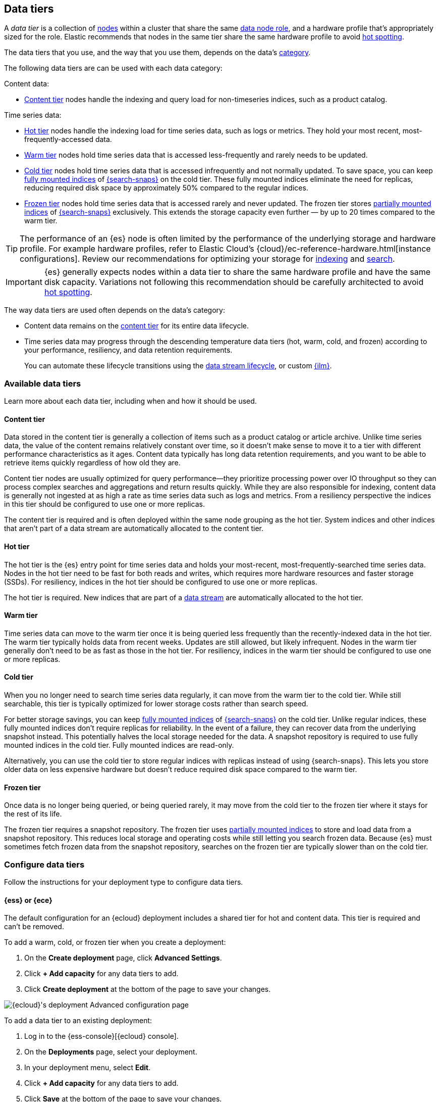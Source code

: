 [role="xpack"]
[[data-tiers]]
== Data tiers

A _data tier_ is a collection of <<modules-node,nodes>> within a cluster that share the same 
<<node-roles,data node role>>, and a hardware profile that's appropriately sized for the role. Elastic recommends that nodes in the same tier share the same 
hardware profile to avoid <<hotspotting,hot spotting>>. 

The data tiers that you use, and the way that you use them, depends on the data's <<data-management,category>>.

The following data tiers are can be used with each data category:

Content data:

* <<content-tier,Content tier>> nodes handle the indexing and query load for non-timeseries 
indices, such as a product catalog.

Time series data:

* <<hot-tier,Hot tier>> nodes handle the indexing load for time series data, 
such as logs or metrics. They hold your most recent, most-frequently-accessed data.
* <<warm-tier,Warm tier>> nodes hold time series data that is accessed less-frequently
and rarely needs to be updated.
* <<cold-tier,Cold tier>> nodes hold time series data that is accessed
infrequently and not normally updated. To save space, you can keep
<<fully-mounted,fully mounted indices>> of
<<ilm-searchable-snapshot,{search-snaps}>> on the cold tier. These fully mounted
indices eliminate the need for replicas, reducing required disk space by
approximately 50% compared to the regular indices.
* <<frozen-tier,Frozen tier>> nodes hold time series data that is accessed 
rarely and never updated. The frozen tier stores <<partially-mounted,partially
mounted indices>> of <<ilm-searchable-snapshot,{search-snaps}>> exclusively.
This extends the storage capacity even further — by up to 20 times compared to
the warm tier. 

TIP: The performance of an {es} node is often limited by the performance of the underlying storage and hardware profile. 
For example hardware profiles, refer to Elastic Cloud's {cloud}/ec-reference-hardware.html[instance configurations]. 
Review our recommendations for optimizing your storage for <<indexing-use-faster-hardware,indexing>> and <<search-use-faster-hardware,search>>.

IMPORTANT: {es} generally expects nodes within a data tier to share the same hardware profile
and have the same disk capacity. Variations not following this recommendation should be
carefully architected to avoid <<hotspotting,hot spotting>>.

The way data tiers are used often depends on the data's category:

- Content data remains on the <<content-tier,content tier>> for its entire
data lifecycle. 

- Time series data may progress through the 
descending temperature data tiers (hot, warm, cold, and frozen) according to your 
performance, resiliency, and data retention requirements. 
+ 
You can automate these lifecycle transitions using the <<data-streams,data stream lifecycle>>, or custom <<index-lifecycle-management,{ilm}>>. 

[discrete]
[[available-tier]]
=== Available data tiers

Learn more about each data tier, including when and how it should be used.

[discrete]
[[content-tier]]
==== Content tier

// tag::content-tier[]
Data stored in the content tier is generally a collection of items such as a product catalog or article archive.
Unlike time series data, the value of the content remains relatively constant over time,
so it doesn't make sense to move it to a tier with different performance characteristics as it ages.
Content data typically has long data retention requirements, and you want to be able to retrieve
items quickly regardless of how old they are.

Content tier nodes are usually optimized for query performance--they prioritize processing power over IO throughput
so they can process complex searches and aggregations and return results quickly.
While they are also responsible for indexing, content data is generally not ingested at as high a rate
as time series data such as logs and metrics. From a resiliency perspective the indices in this
tier should be configured to use one or more replicas.

The content tier is required and is often deployed within the same node 
grouping as the hot tier. System indices and other indices that aren't part
of a data stream are automatically allocated to the content tier. 
// end::content-tier[]

[discrete]
[[hot-tier]]
==== Hot tier

// tag::hot-tier[]
The hot tier is the {es} entry point for time series data and holds your most-recent,
most-frequently-searched time series data.
Nodes in the hot tier need to be fast for both reads and writes,
which requires more hardware resources and faster storage (SSDs).
For resiliency, indices in the hot tier should be configured to use one or more replicas.

The hot tier is required. New indices that are part of a <<data-streams,
data stream>> are automatically allocated to the hot tier.
// end::hot-tier[]

[discrete]
[[warm-tier]]
==== Warm tier

// tag::warm-tier[]
Time series data can move to the warm tier once it is being queried less frequently
than the recently-indexed data in the hot tier.
The warm tier typically holds data from recent weeks.
Updates are still allowed, but likely infrequent.
Nodes in the warm tier generally don't need to be as fast as those in the hot tier.
For resiliency, indices in the warm tier should be configured to use one or more replicas.
// end::warm-tier[]

[discrete]
[[cold-tier]]
==== Cold tier

// tag::cold-tier[]
When you no longer need to search time series data regularly, it can move from
the warm tier to the cold tier. While still searchable, this tier is typically
optimized for lower storage costs rather than search speed.

For better storage savings, you can keep <<fully-mounted,fully mounted indices>>
of <<ilm-searchable-snapshot,{search-snaps}>> on the cold tier. Unlike regular
indices, these fully mounted indices don't require replicas for reliability. In
the event of a failure, they can recover data from the underlying snapshot
instead. This potentially halves the local storage needed for the data. A
snapshot repository is required to use fully mounted indices in the cold tier.
Fully mounted indices are read-only.

Alternatively, you can use the cold tier to store regular indices with replicas instead
of using {search-snaps}. This lets you store older data on less expensive hardware
but doesn't reduce required disk space compared to the warm tier.
// end::cold-tier[]

[discrete]
[[frozen-tier]]
==== Frozen tier

// tag::frozen-tier[]
Once data is no longer being queried, or being queried rarely, it may move from
the cold tier to the frozen tier where it stays for the rest of its life.

The frozen tier requires a snapshot repository.
The frozen tier uses <<partially-mounted,partially mounted indices>> to store
and load data from a snapshot repository. This reduces local storage and
operating costs while still letting you search frozen data. Because {es} must
sometimes fetch frozen data from the snapshot repository, searches on the frozen
tier are typically slower than on the cold tier.
// end::frozen-tier[]

[discrete]
[[configure-data-tiers]]
=== Configure data tiers

Follow the instructions for your deployment type to configure data tiers.

[discrete]
[[configure-data-tiers-cloud]]
==== {ess} or {ece}

The default configuration for an {ecloud} deployment includes a shared tier for
hot and content data. This tier is required and can't be removed.

To add a warm, cold, or frozen tier when you create a deployment:

. On the **Create deployment** page, click **Advanced Settings**.

. Click **+ Add capacity** for any data tiers to add.

. Click **Create deployment** at the bottom of the page to save your changes.

[role="screenshot"]
image::images/data-tiers/ess-advanced-config-data-tiers.png[{ecloud}'s deployment Advanced configuration page,align=center]

To add a data tier to an existing deployment:

. Log in to the {ess-console}[{ecloud} console].

. On the **Deployments** page, select your deployment.

. In your deployment menu, select **Edit**.

. Click **+ Add capacity** for any data tiers to add.

. Click **Save** at the bottom of the page to save your changes.


To remove a data tier, refer to {cloud}/ec-disable-data-tier.html[Disable a data
tier].

[discrete]
[[configure-data-tiers-on-premise]]
==== Self-managed deployments

For self-managed deployments, each node's <<data-node,data role>> is configured
in `elasticsearch.yml`. For example, the highest-performance nodes in a cluster
might be assigned to both the hot and content tiers:

[source,yaml]
----
node.roles: ["data_hot", "data_content"]
----

NOTE: We recommend you use <<data-frozen-node,dedicated nodes>> in the frozen
tier.

[discrete]
[[data-tier-allocation]]
=== Data tier index allocation

The <<tier-preference-allocation-filter, `index.routing.allocation.include._tier_preference`>> setting determines which tier the index should be allocated to.

When you create an index, by default {es} sets the `_tier_preference`
to `data_content` to automatically allocate the index shards to the content tier.

When {es} creates an index as part of a <<data-streams, data stream>>,
by default {es} sets the `_tier_preference`
to `data_hot` to automatically allocate the index shards to the hot tier.

At the time of index creation, you can override the default setting by explicitly setting 
the preferred value in one of two ways:

- Using an <<index-templates,index template>>. Refer to <<getting-started-index-lifecycle-management,Automate rollover with ILM>> for details.
- Within the <<indices-create-index,create index>> request body. 

You can override this 
setting after index creation by <<indices-update-settings,updating the index setting>> to the preferred 
value. 

This setting also accepts multiple tiers in order of preference. This prevents indices from remaining unallocated if no nodes are available in the preferred tier. For example, when {ilm} migrates an index to the cold phase, it sets the index `_tier_preference` to `data_cold,data_warm,data_hot`.

To remove the data tier preference 
setting, set the `_tier_preference` value to `null`. This allows the index to allocate to any data node within the cluster. Setting the `_tier_preference` to `null` does not restore the default value. Note that, in the case of managed indices, a <<ilm-migrate,migrate>> action might apply a new value in its place. 

[discrete]
[[data-tier-allocation-value]]
==== Determine the current data tier preference

You can check an existing index's data tier preference by <<indices-get-settings,polling its 
settings>> for `index.routing.allocation.include._tier_preference`:

[source,console]
--------------------------------------------------
GET /my-index-000001/_settings?filter_path=*.settings.index.routing.allocation.include._tier_preference
--------------------------------------------------
// TEST[setup:my_index]

[discrete]
[[data-tier-allocation-troubleshooting]]
==== Troubleshooting

The `_tier_preference` setting might conflict with other allocation settings. This conflict might prevent the shard from allocating. A conflict might occur when a cluster has not yet been completely <<troubleshoot-migrate-to-tiers,migrated 
to data tiers>>. 

This setting will not unallocate a currently allocated shard, but might prevent it from migrating from its current location to its designated data tier. To troubleshoot, call the <<cluster-allocation-explain,cluster allocation explain API>> and specify the suspected problematic shard.

[discrete]
[[data-tier-migration]]
==== Automatic data tier migration

{ilm-init} automatically transitions managed
indices through the available data tiers using the <<ilm-migrate, migrate>> action.
By default, this action is automatically injected in every phase.
You can explicitly specify the migrate action with `"enabled": false` to <<ilm-disable-migrate-ex,disable automatic migration>>,
for example, if you're using the <<ilm-allocate, allocate action>> to manually
specify allocation rules.
